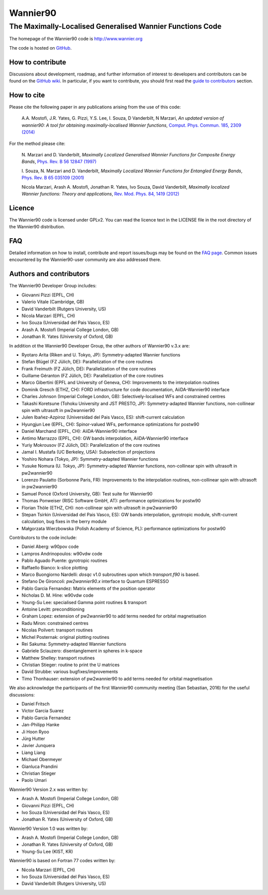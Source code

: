 =========
Wannier90
=========

The Maximally-Localised Generalised Wannier Functions Code 
----------------------------------------------------------

The homepage of the Wannier90 code is http://www.wannier.org

The code is hosted on 
GitHub_.

.. _GitHub: https://github.com/wannier-developers/wannier90

How to contribute
+++++++++++++++++

Discussions about development, roadmap, and further information of interest
to developers and contributors can be found on the 
`GitHub wiki`_.
In particular, if you want to contribute, you should first read the 
`guide to contributors`_ section.

.. _GitHub wiki: https://github.com/wannier-developers/wannier90/wiki/ContributorsGuide
.. _guide to contributors: https://github.com/wannier-developers/wannier90/wiki/ContributorsGuide

How to cite
+++++++++++
Please cite the following paper in any publications arising from the use of 
this code:
                                                         
  A.A. Mostofi, J.R. Yates, G. Pizzi, Y.S. Lee, I. Souza, 
  D Vanderbilt, N Marzari, *An updated version of wannier90: A tool for 
  obtaining maximally-localised Wannier functions*, 
  `Comput. Phys. Commun. 185, 2309 (2014)`_ 

.. _Comput. Phys. Commun. 185, 2309 (2014): http://dx.doi.org/10.1016/j.cpc.2014.05.003

For the method please cite:

  N. Marzari and D. Vanderbilt,
  *Maximally Localized Generalised Wannier Functions for Composite Energy Bands*,    
  `Phys. Rev. B 56 12847 (1997)`_
                                                  
  I. Souza, N. Marzari and D. Vanderbilt,
  *Maximally Localized Wannier Functions for Entangled Energy Bands*, 
  `Phys. Rev. B 65 035109 (2001)`_

  Nicola Marzari, Arash A. Mostofi, Jonathan R. Yates, Ivo Souza, 
  David Vanderbilt,
  *Maximally localized Wannier functions: Theory and applications*, 
  `Rev. Mod. Phys. 84, 1419 (2012)`_ 

.. _Phys. Rev. B 56 12847 (1997): http://dx.doi.org/10.1103/PhysRevB.56.12847
.. _Phys. Rev. B 65 035109 (2001): http://dx.doi.org/10.1103/PhysRevB.65.035109
.. _Rev. Mod. Phys. 84, 1419 (2012): http://dx.doi.org/10.1103/RevModPhys.84.1419


Licence
+++++++

The Wannier90 code is licensed under GPLv2. 
You can read the licence text in the LICENSE file in the root directory 
of the Wannier90 distribution.

FAQ
++++

Detailed information on how to install, contribute and report issues/bugs may be found on the `FAQ page`_.  Common issues encountered by the Wannier90-user community are also addressed there.

.. _FAQ page: https://github.com/wannier-developers/wannier90/wiki/FAQ

Authors and contributors
++++++++++++++++++++++++

The Wannier90 Developer Group includes:

* Giovanni Pizzi    (EPFL, CH)
* Valerio Vitale    (Cambridge, GB)
* David Vanderbilt  (Rutgers University, US)
* Nicola Marzari    (EPFL, CH)
* Ivo Souza         (Universidad del Pais Vasco, ES)
* Arash A. Mostofi  (Imperial College London, GB)
* Jonathan R. Yates (University of Oxford, GB)

In addition ot the Wannier90 Developer Group, the other authors of Wannier90 v.3.x are:

* Ryotaro Arita (Riken and U. Tokyo, JP): Symmetry-adapted Wannier functions
* Stefan Blügel (FZ  Jülich, DE): Parallelization of the core routines
* Frank Freimuth (FZ  Jülich, DE): Parallelization of the core routines
* Guillame Géranton (FZ  Jülich, DE): Parallelization of the core routines
* Marco Gibertini (EPFL and University of Geneva, CH): Improvements to the interpolation routines
* Dominik Gresch (ETHZ, CH): FORD infrastructure for code documentation, AiiDA-Wannier90 interface
* Charles Johnson (Imperial College London, GB): Selectively-localised WFs and constrained centres
* Takashi Koretsune (Tohoku University and JST PRESTO, JP): Symmetry-adapted Wannier functions, non-collinear spin with ultrasoft in pw2wannier90
* Julen Ibañez-Azpiroz (Universidad del Pais Vasco, ES): shift-current calculation
* Hyungjun Lee (EPFL, CH): Spinor-valued WFs, performance optimizations for postw90
* Daniel Marchand (EPFL, CH): AiiDA-Wannier90 interface
* Antimo Marrazzo (EPFL, CH): GW bands interpolation, AiiDA-Wannier90 interface
* Yuriy Mokrousov (FZ  Jülich, DE): Parallelization of the core routines
* Jamal I. Mustafa (UC Berkeley, USA): Subselection of projections
* Yoshiro Nohara (Tokyo, JP): Symmetry-adapted Wannier functions
* Yusuke Nomura (U. Tokyo, JP): Symmetry-adapted Wannier functions, non-collinear spin with ultrasoft in pw2wannier90
* Lorenzo Paulatto (Sorbonne Paris, FR): Improvements to the interpolation routines, non-collinear spin with ultrasoft in pw2wannier90
* Samuel Poncé (Oxford University, GB): Test suite for Wannier90
* Thomas Ponweiser (RISC Software GmbH, AT): performance optimizations for postw90
* Florian Thöle (ETHZ, CH): non-collinear spin with ultrasoft in pw2wannier90
* Stepan Tsirkin (Universidad del Pais Vasco, ES): GW bands interpolation, gyrotropic module, shift-current calculation, bug fixes in the berry module
* Małgorzata Wierzbowska (Polish Academy of Science, PL): performance optimizations for postw90

Contributors to the code include:

* Daniel Aberg: w90pov code
* Lampros Andrinopoulos: w90vdw code
* Pablo Aguado Puente: gyrotropic routines
* Raffaello Bianco: k-slice plotting
* Marco Buongiorno Nardelli: `dosqc` v1.0 subroutines upon which `transport.f90` is based.
* Stefano De Gironcoli: `pw2wannier90.x` interface to Quantum ESPRESSO
* Pablo Garcia Fernandez: Matrix elements of the position operator
* Nicholas D. M. Hine: w90vdw code
* Young-Su Lee: specialised Gamma point routines & transport
* Antoine Levitt: preconditioning
* Graham Lopez: extension of pw2wannier90 to add terms needed for orbital magnetisation
* Radu Miron: constrained centres
* Nicolas Poilvert: transport routines
* Michel Posternak: original plotting routines
* Rei Sakuma: Symmetry-adapted Wannier functions
* Gabriele Sclauzero: disentanglement in spheres in k-space
* Matthew Shelley: transport routines
* Christian Stieger: routine to print the U matrices
* David Strubbe: various bugfixes/improvements
* Timo Thonhauser: extension of pw2wannier90 to add terms needed for orbital magnetisation

We also acknowledge the participants of the first Wannier90 community meeting (San Sebastian, 2016) for the useful discussions:

* Daniel Fritsch
* Victor Garcia Suarez
* Pablo Garcia Fernandez
* Jan-Philipp Hanke
* Ji Hoon Ryoo
* Jürg Hutter
* Javier Junquera
* Liang Liang
* Michael Obermeyer
* Gianluca Prandini
* Christian Stieger
* Paolo Umari

Wannier90 Version 2.x was written by:

* Arash A. Mostofi   (Imperial College London, GB)
* Giovanni Pizzi     (EPFL, CH)
* Ivo Souza          (Universidad del Pais Vasco, ES)
* Jonathan R. Yates  (University of Oxford, GB)

Wannier90 Version 1.0 was written by:

* Arash A. Mostofi   (Imperial College London, GB)
* Jonathan R. Yates  (University of Oxford, GB)
* Young-Su Lee       (KIST, KR)

Wannier90 is based on Fortran 77 codes written by:

* Nicola Marzari (EPFL, CH)
* Ivo Souza (Universidad del Pais Vasco, ES)
* David Vanderbilt (Rutgers University, US)

